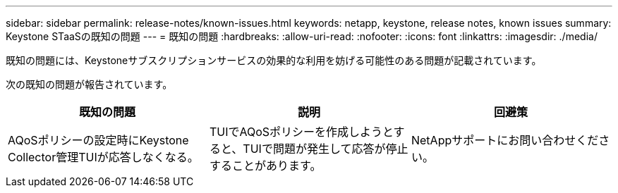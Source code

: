 ---
sidebar: sidebar 
permalink: release-notes/known-issues.html 
keywords: netapp, keystone, release notes, known issues 
summary: Keystone STaaSの既知の問題 
---
= 既知の問題
:hardbreaks:
:allow-uri-read: 
:nofooter: 
:icons: font
:linkattrs: 
:imagesdir: ./media/


[role="lead"]
既知の問題には、Keystoneサブスクリプションサービスの効果的な利用を妨げる可能性のある問題が記載されています。

次の既知の問題が報告されています。

[cols="3*"]
|===
| 既知の問題 | 説明 | 回避策 


 a| 
AQoSポリシーの設定時にKeystone Collector管理TUIが応答しなくなる。
 a| 
TUIでAQoSポリシーを作成しようとすると、TUIで問題が発生して応答が停止することがあります。
 a| 
NetAppサポートにお問い合わせください。

|===